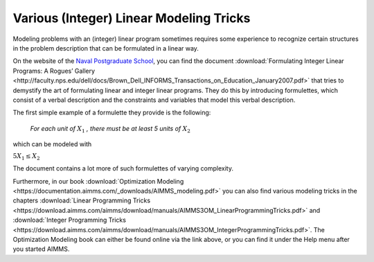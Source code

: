 Various (Integer) Linear Modeling Tricks
===========================================

.. meta::
   :description: Various resources about integer and linear modeling tricks for efficiency.
   :keywords: resources, integer, linear, modeling, efficiency


Modeling problems with an (integer) linear program sometimes requires some experience to recognize certain structures in the problem description that can be formulated in a linear way. 


On the website of the `Naval Postgraduate School <http://faculty.nps.edu/vitae/cgi-bin/vita.cgi>`_, you can find the document :download:`Formulating Integer Linear Programs: A Rogues’ Gallery <http://faculty.nps.edu/dell/docs/Brown_Dell_INFORMS_Transactions_on_Education_January2007.pdf>` that tries to demystify the art of formulating linear and integer linear programs. They do this by introducing formulettes, which consist of a verbal description and the constraints and variables that model this verbal description.

The first simple example of a formulette they provide is the following:


    *For each unit of* :math:`X_1` *, there must be at least 5 units of* :math:`X_2`


which can be modeled with

:math:`5X_1 \le X_2`

The document contains a lot more of such formulettes of varying complexity.

Furthermore, in our book :download:`Optimization Modeling <https://documentation.aimms.com/_downloads/AIMMS_modeling.pdf>` you can also find various modeling tricks in the chapters :download:`Linear Programming Tricks <https://download.aimms.com/aimms/download/manuals/AIMMS3OM_LinearProgrammingTricks.pdf>` and :download:`Integer Programming Tricks <https://download.aimms.com/aimms/download/manuals/AIMMS3OM_IntegerProgrammingTricks.pdf>`. The Optimization Modeling book can either be found online via the link above, or you can find it under the Help menu after you started AIMMS.


.. spelling:word-list::

    formulettes
    formulette
